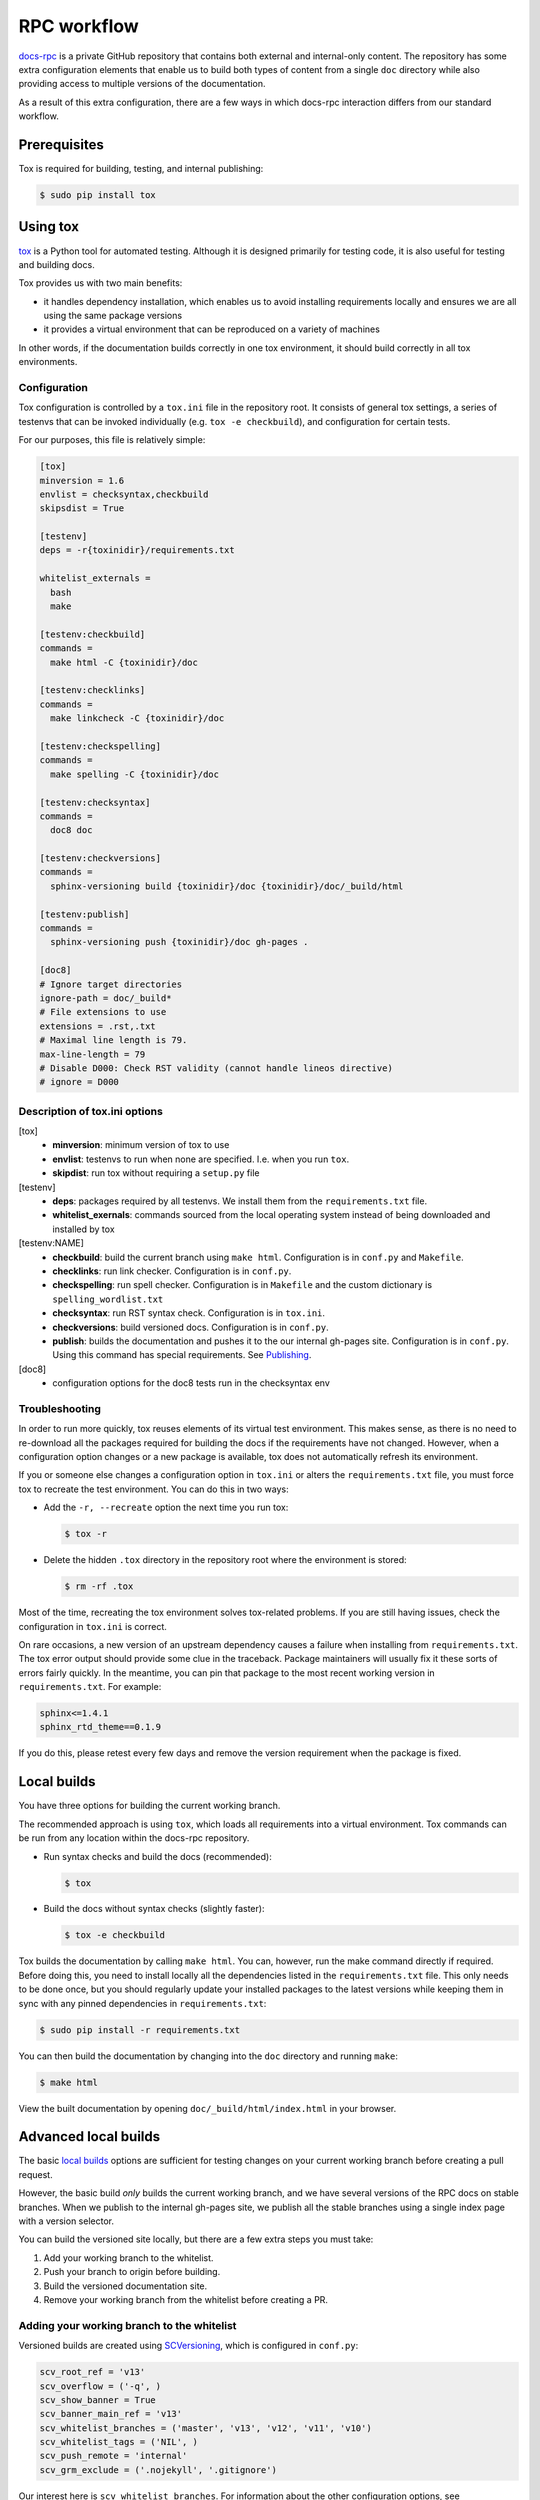 ============
RPC workflow
============

`docs-rpc <https://github.com/rackerlabs/docs-rpc>`_ is a private GitHub
repository that contains both external and internal-only content. The
repository has some extra configuration elements that enable us to
build both types of content from a single ``doc`` directory while also
providing access to multiple versions of the documentation.

As a result of this extra configuration, there are a few ways in which
docs-rpc interaction differs from our standard workflow.


Prerequisites
~~~~~~~~~~~~~

Tox is required for building, testing, and internal publishing:

.. code::

   $ sudo pip install tox


Using tox
~~~~~~~~~

`tox <https://tox.readthedocs.io/en/latest/>`_ is a Python tool for automated
testing. Although it is designed primarily for testing code, it is also useful
for testing and building docs.

Tox provides us with two main benefits:

-  it handles dependency installation, which enables us to avoid installing
   requirements locally and ensures we are all using the same package versions
-  it provides a virtual environment that can be reproduced on a variety of
   machines

In other words, if the documentation builds correctly in one tox environment,
it should build correctly in all tox environments.

Configuration
-------------

Tox configuration is controlled by a ``tox.ini`` file in the repository root.
It consists of general tox settings, a series of testenvs that can be
invoked individually (e.g. ``tox -e checkbuild``), and configuration for
certain tests.

For our purposes, this file is relatively simple:

.. code::

   [tox]
   minversion = 1.6
   envlist = checksyntax,checkbuild
   skipsdist = True

   [testenv]
   deps = -r{toxinidir}/requirements.txt

   whitelist_externals =
     bash
     make

   [testenv:checkbuild]
   commands =
     make html -C {toxinidir}/doc

   [testenv:checklinks]
   commands =
     make linkcheck -C {toxinidir}/doc

   [testenv:checkspelling]
   commands =
     make spelling -C {toxinidir}/doc

   [testenv:checksyntax]
   commands =
     doc8 doc

   [testenv:checkversions]
   commands =
     sphinx-versioning build {toxinidir}/doc {toxinidir}/doc/_build/html

   [testenv:publish]
   commands =
     sphinx-versioning push {toxinidir}/doc gh-pages .

   [doc8]
   # Ignore target directories
   ignore-path = doc/_build*
   # File extensions to use
   extensions = .rst,.txt
   # Maximal line length is 79.
   max-line-length = 79
   # Disable D000: Check RST validity (cannot handle lineos directive)
   # ignore = D000

Description of tox.ini options
------------------------------

[tox]
   - **minversion**: minimum version of tox to use
   - **envlist**: testenvs to run when none are specified. I.e. when you run
     ``tox``.
   - **skipdist**: run tox without requiring a ``setup.py`` file

[testenv]
   - **deps**: packages required by all testenvs. We install them from the
     ``requirements.txt`` file.
   - **whitelist_exernals**: commands sourced from the local operating system
     instead of being downloaded and installed by tox

[testenv:NAME]
   - **checkbuild**: build the current branch using ``make html``.
     Configuration is in ``conf.py`` and ``Makefile``.
   - **checklinks**: run link checker. Configuration is in ``conf.py``.
   - **checkspelling**: run spell checker. Configuration is in ``Makefile`` and
     the custom dictionary is ``spelling_wordlist.txt``
   - **checksyntax**: run RST syntax check. Configuration is in ``tox.ini``.
   - **checkversions**: build versioned docs. Configuration is in ``conf.py``.
   - **publish**: builds the documentation and pushes it to the our internal
     gh-pages site. Configuration is in ``conf.py``. Using this command has
     special requirements. See `Publishing`_.

[doc8]
   - configuration options for the doc8 tests run in the checksyntax env

Troubleshooting
---------------

In order to run more quickly, tox reuses elements of its virtual test
environment. This makes sense, as there is no need to re-download all the
packages required for building the docs if the requirements have not changed.
However, when a configuration option changes or a new package is available,
tox does not automatically refresh its environment.

If you or someone else changes a configuration option in ``tox.ini`` or alters
the ``requirements.txt`` file, you must force tox to recreate the test
environment. You can do this in two ways:

-  Add the ``-r, --recreate`` option the next time you run tox:

   .. code::

      $ tox -r

-  Delete the hidden ``.tox`` directory in the repository root where the
   environment is stored:

   .. code::

      $ rm -rf .tox

Most of the time, recreating the tox environment solves tox-related problems.
If you are still having issues, check the configuration in ``tox.ini``
is correct.

On rare occasions, a new version of an upstream dependency causes a failure
when installing from ``requirements.txt``. The tox error output should provide
some clue in the traceback. Package maintainers will usually fix it these sorts
of errors fairly quickly. In the meantime, you can pin that package to the
most recent working version in ``requirements.txt``. For example:

.. code::

   sphinx<=1.4.1
   sphinx_rtd_theme==0.1.9

If you do this, please retest every few days and remove the version requirement
when the package is fixed.


Local builds
~~~~~~~~~~~~

You have three options for building the current working branch.

The recommended approach is using ``tox``, which loads all requirements into
a virtual environment. Tox commands can be run from any location within the
docs-rpc repository.

-  Run syntax checks and build the docs (recommended):

   .. code::

      $ tox

-  Build the docs without syntax checks (slightly faster):

   .. code::

      $ tox -e checkbuild

Tox builds the documentation by calling ``make html``. You can, however, run
the make command directly if required. Before doing this, you need to install
locally all the dependencies listed in the ``requirements.txt`` file. This only
needs to be done once, but you should regularly update your installed packages
to the latest versions while keeping them in sync with any pinned dependencies
in ``requirements.txt``:

.. code::

   $ sudo pip install -r requirements.txt

You can then build the documentation by changing into the ``doc`` directory and
running ``make``:

.. code::

   $ make html

View the built documentation by opening ``doc/_build/html/index.html``
in your browser.


Advanced local builds
~~~~~~~~~~~~~~~~~~~~~

The basic `local builds`_ options are sufficient for testing changes on your
current working branch before creating a pull request.

However, the basic build *only* builds the current working branch, and we
have several versions of the RPC docs on stable branches. When we publish to
the internal gh-pages site, we publish all the stable branches using a single
index page with a version selector.

You can build the versioned site locally, but there are a few extra steps you
must take:

#. Add your working branch to the whitelist.
#. Push your branch to origin before building.
#. Build the versioned documentation site.
#. Remove your working branch from the whitelist before creating a PR.


Adding your working branch to the whitelist
-------------------------------------------

Versioned builds are created using `SCVersioning
<https://robpol86.github.io/sphinxcontrib-versioning>`_, which is configured
in ``conf.py``:

.. code::

   scv_root_ref = 'v13'
   scv_overflow = ('-q', )
   scv_show_banner = True
   scv_banner_main_ref = 'v13'
   scv_whitelist_branches = ('master', 'v13', 'v12', 'v11', 'v10')
   scv_whitelist_tags = ('NIL', )
   scv_push_remote = 'internal'
   scv_grm_exclude = ('.nojekyll', '.gitignore')

Our interest here is ``scv_whitelist_branches``. For information about the
other configuration options, see `sphinxcontrib-versioning options
<https://robpol86.github.io/sphinxcontrib-versioning/settings.html>`_.

SCVersioning works by reading the list of whitelisted branches and building
each one as a version of the documentation suite. If you are on a working
branch, you must add it to the whitelist in order to include it in the build.

While testing your content, you may also want to remove some of the other
branches to speed up local builds. Commenting out the production list makes
it easier to restore later.

Assuming a working branch named ``issue-123``, you could use:

.. code::

   # scv_whitelist_branches = ('master', 'v13', 'v12', 'v11', 'v10')
   scv_whitelist_branches = ('v13', 'issue-123')

While you can remove most branches during testing, you must keep the branch
designated as ``scv_root_ref``, as this is the branch treated as the default
version. Normally, this is the latest release of the RPC docs.

Pushing to origin
-----------------

SCVersioning only works with remote branches and ignores local changes
(committed, staged, unstaged, etc). You must push your work to origin or
SCVersioning cannot see it. This eliminates race conditions when multiple CI
jobs are building docs at the same time.

After you commit you work locally, push it to origin:

.. code::

   $ git push --set-upstream origin issue-123

You only need to set the upstream once. For pushing subsequent commits
to origin, use:

.. code::

   $ git push

Building the versioned site
---------------------------

SCVersioning uses its own build command to produce the versioned site. The
recommended way to invoke it is using the ``checkversions`` tox environment:

.. code::

   $ tox -e checkversions

Alternatively, you can run the build command directly from the repository root,
but the same caveats apply regarding dependencies as running ``make html``
directly:

.. code::

   $ sphinx-versioning build doc doc/_build/html

Open ``doc/_build/html/index.html`` in a browser to view the versioned site.
Use the version selector to view your branch and see the latest changes.

Removing your working branch from the whitelist
-----------------------------------------------

When you are finished testing and you are ready to create a pull request, you
must remove your branch from the whitelist and restore the list of stable
branches. Commit, push, then open your PR.

.. code::

   scv_whitelist_branches = ('master', 'v13', 'v12', 'v11', 'v10')

Reviewers can check your content using the Nexus preview. If they need to see
the internal gh-page styling or the versioned build, they must clone your fork
and build using the above workflow.


Publishing
~~~~~~~~~~

Publishing externally to `developer.rackspace.com
<https://developer.rackspace.com/docs/>`_ happens automatically when a PR is
merged into docs-rpc.

Publishing internally to `github.rackspace.com
<https://pages.github.rackspace.com/rpc-internal/docs-rpc/>`_ requires a few
extra steps.

Initial repository setup for internal publishing
------------------------------------------------

Publishing to the internal gh-pages site uses two remote repositories:

- a public or private repository on *github.com*, where you develop docs
- an internal repository on *github.rackspace.com*, where you push built docs

.. warning::

   **Do not edit the internal repository directly**, as it acts as a
   mirror of the external repository. Make all changes upstream in the
   *github.com* repository, then push the built site to the internal
   *github.rackspace.com* repository.

Run the following commands while connected to the Rackspace network directly
or through VPN. You only need to perform these steps once.

#. In your local docs-rpc repository, add the internal repository as a remote:

   .. code::

      $ git remote add internal git@github.rackspace.com:rpc-internal/docs-rpc.git

#. Confirm your remote setup:

   .. code::

      $ git remote -v
      internal	git@github.rackspace.com:rpc-internal/docs-rpc.git (fetch)
      internal	git@github.rackspace.com:rpc-internal/docs-rpc.git (push)
      origin	git@github.com:username/docs-rpc.git (fetch)
      origin	git@github.com:username/docs-rpc.git (push)
      upstream	git@github.com:rackerlabs/docs-rpc.git (fetch)
      upstream	git@github.com:rackerlabs/docs-rpc.git (push)

#. Update your remotes:

   .. code::

      $ git remote update

#. Create a local gh-pages branch that tracks internal/gh-pages:

   .. code::

      $ git branch gh-pages --track internal/gh-pages

Publishing internally
---------------------

Run the following command from the master branch while connected to the
Rackspace network directly or through VPN:

.. code::

   $ tox -e publish


Using conditionals
~~~~~~~~~~~~~~~~~~

In order to have both internal and external documents in a single directory,
we use the `ifconfig <http://www.sphinx-doc.org/en/1.4.8/ext/ifconfig.html>`_
directive to label content that should only be published internally.

Configuration
-------------

Sphinx includes content labeled ``internal`` based on configuration settings
in ``conf.py``:

.. code::

   # set ifconfig tags
   if 'CONTENT_ID_BASE' in os.environ:
       # for Nexus preview
       internal = True
   elif 'ASSET_DIR' in os.environ:
       # for Nexus publishing
       internal = False
   else:
       # for gh-pages and local builds
       internal = True

   ...

   def setup(app):
       """Create the internal config value and set to False."""
       app.add_config_value('internal', False, 'env')

Usage
-----

Use ``ifconfig`` like other directives, indenting content beneath it that you
want to apply to internal documents only.

For example:

.. code::

   This is some text that will appear in internal and external documentation.

   .. ifconfig:: internal

      This text will only appear in internal documenation.

Currently, we have completely separate books for internal and external
content. We only use this directive to conditionalize the ``doc/index.rst``
file.
